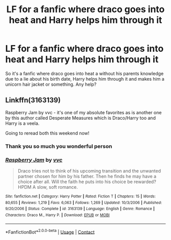 #+TITLE: LF for a fanfic where draco goes into heat and Harry helps him through it

* LF for a fanfic where draco goes into heat and Harry helps him through it
:PROPERTIES:
:Author: DetcomAndMarx
:Score: 0
:DateUnix: 1601688042.0
:DateShort: 2020-Oct-03
:FlairText: What's That Fic?
:END:
So it's a fanfic where draco goes into heat a without his parents knowledge due to a lie about his birth date, Harry helps him through it and makes him a unicorn hair jacket or something. Any help?


** Linkffn(3163139)

Raspberry Jam by vvc - it's one of my absolute favorites as is another one by this author called Desperate Measures which is Draco/Harry too and Harry is a veela.

Going to reread both this weekend now!
:PROPERTIES:
:Author: bri-anna
:Score: 1
:DateUnix: 1601693307.0
:DateShort: 2020-Oct-03
:END:

*** Thank you so much you wonderful person
:PROPERTIES:
:Author: DetcomAndMarx
:Score: 2
:DateUnix: 1601693389.0
:DateShort: 2020-Oct-03
:END:


*** [[https://www.fanfiction.net/s/3163139/1/][*/Raspberry Jam/*]] by [[https://www.fanfiction.net/u/983931/vvc][/vvc/]]

#+begin_quote
  Draco tries not to think of his upcoming transition and the unwanted partner chosen for him by his father. Then he finds he may have a choice after all. Will the faith he puts into his choice be rewarded? HPDM A slow, soft romance.
#+end_quote

^{/Site/:} ^{fanfiction.net} ^{*|*} ^{/Category/:} ^{Harry} ^{Potter} ^{*|*} ^{/Rated/:} ^{Fiction} ^{T} ^{*|*} ^{/Chapters/:} ^{15} ^{*|*} ^{/Words/:} ^{80,655} ^{*|*} ^{/Reviews/:} ^{1,219} ^{*|*} ^{/Favs/:} ^{6,063} ^{*|*} ^{/Follows/:} ^{1,269} ^{*|*} ^{/Updated/:} ^{10/3/2006} ^{*|*} ^{/Published/:} ^{9/20/2006} ^{*|*} ^{/Status/:} ^{Complete} ^{*|*} ^{/id/:} ^{3163139} ^{*|*} ^{/Language/:} ^{English} ^{*|*} ^{/Genre/:} ^{Romance} ^{*|*} ^{/Characters/:} ^{Draco} ^{M.,} ^{Harry} ^{P.} ^{*|*} ^{/Download/:} ^{[[http://www.ff2ebook.com/old/ffn-bot/index.php?id=3163139&source=ff&filetype=epub][EPUB]]} ^{or} ^{[[http://www.ff2ebook.com/old/ffn-bot/index.php?id=3163139&source=ff&filetype=mobi][MOBI]]}

--------------

*FanfictionBot*^{2.0.0-beta} | [[https://github.com/FanfictionBot/reddit-ffn-bot/wiki/Usage][Usage]] | [[https://www.reddit.com/message/compose?to=tusing][Contact]]
:PROPERTIES:
:Author: FanfictionBot
:Score: 1
:DateUnix: 1601693328.0
:DateShort: 2020-Oct-03
:END:
